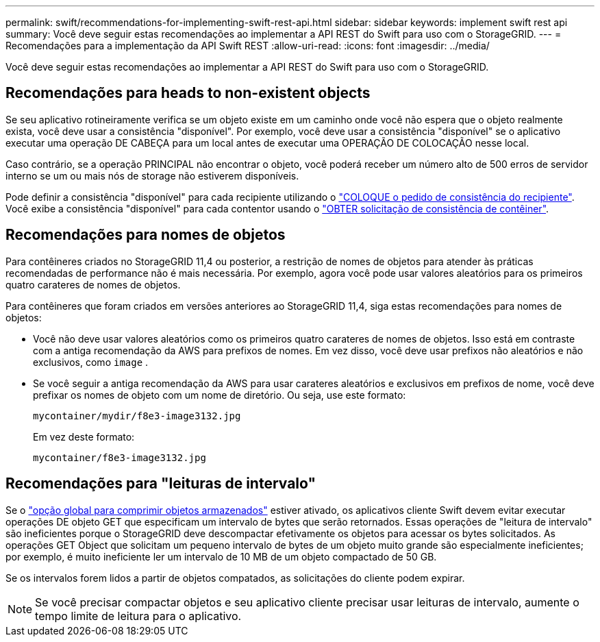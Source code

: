 ---
permalink: swift/recommendations-for-implementing-swift-rest-api.html 
sidebar: sidebar 
keywords: implement swift rest api 
summary: Você deve seguir estas recomendações ao implementar a API REST do Swift para uso com o StorageGRID. 
---
= Recomendações para a implementação da API Swift REST
:allow-uri-read: 
:icons: font
:imagesdir: ../media/


[role="lead"]
Você deve seguir estas recomendações ao implementar a API REST do Swift para uso com o StorageGRID.



== Recomendações para heads to non-existent objects

Se seu aplicativo rotineiramente verifica se um objeto existe em um caminho onde você não espera que o objeto realmente exista, você deve usar a consistência "disponível". Por exemplo, você deve usar a consistência "disponível" se o aplicativo executar uma operação DE CABEÇA para um local antes de executar uma OPERAÇÃO DE COLOCAÇÃO nesse local.

Caso contrário, se a operação PRINCIPAL não encontrar o objeto, você poderá receber um número alto de 500 erros de servidor interno se um ou mais nós de storage não estiverem disponíveis.

Pode definir a consistência "disponível" para cada recipiente utilizando o link:put-container-consistency-request.html["COLOQUE o pedido de consistência do recipiente"]. Você exibe a consistência "disponível" para cada contentor usando o link:get-container-consistency-request.html["OBTER solicitação de consistência de contêiner"].



== Recomendações para nomes de objetos

Para contêineres criados no StorageGRID 11,4 ou posterior, a restrição de nomes de objetos para atender às práticas recomendadas de performance não é mais necessária. Por exemplo, agora você pode usar valores aleatórios para os primeiros quatro carateres de nomes de objetos.

Para contêineres que foram criados em versões anteriores ao StorageGRID 11,4, siga estas recomendações para nomes de objetos:

* Você não deve usar valores aleatórios como os primeiros quatro carateres de nomes de objetos. Isso está em contraste com a antiga recomendação da AWS para prefixos de nomes. Em vez disso, você deve usar prefixos não aleatórios e não exclusivos, como `image` .
* Se você seguir a antiga recomendação da AWS para usar carateres aleatórios e exclusivos em prefixos de nome, você deve prefixar os nomes de objeto com um nome de diretório. Ou seja, use este formato:
+
[listing]
----
mycontainer/mydir/f8e3-image3132.jpg
----
+
Em vez deste formato:

+
[listing]
----
mycontainer/f8e3-image3132.jpg
----




== Recomendações para "leituras de intervalo"

Se o link:../admin/configuring-stored-object-compression.html["opção global para comprimir objetos armazenados"] estiver ativado, os aplicativos cliente Swift devem evitar executar operações DE objeto GET que especificam um intervalo de bytes que serão retornados. Essas operações de "leitura de intervalo" são ineficientes porque o StorageGRID deve descompactar efetivamente os objetos para acessar os bytes solicitados. As operações GET Object que solicitam um pequeno intervalo de bytes de um objeto muito grande são especialmente ineficientes; por exemplo, é muito ineficiente ler um intervalo de 10 MB de um objeto compactado de 50 GB.

Se os intervalos forem lidos a partir de objetos compatados, as solicitações do cliente podem expirar.


NOTE: Se você precisar compactar objetos e seu aplicativo cliente precisar usar leituras de intervalo, aumente o tempo limite de leitura para o aplicativo.
